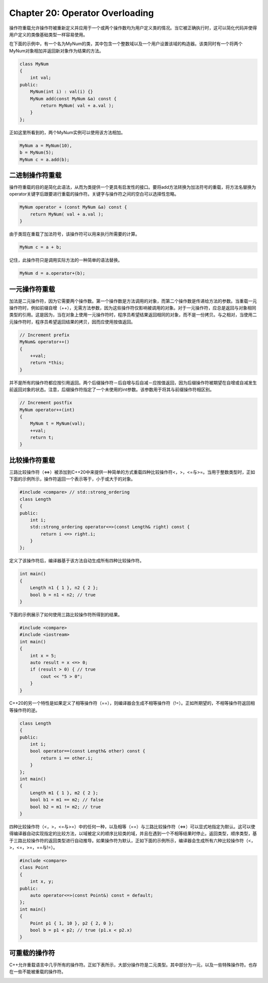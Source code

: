 Chapter 20: Operator Overloading
^^^^^^^^^^^^^^^^^^^^^^^^^^^^^^^^^^^^^^^^

操作符重载允许操作符被重新定义并应用于一个或两个操作数均为用户定义类的情况。当它被正确执行时，这可以简化代码并使得用户定义的类像基础类型一样容易使用。

在下面的示例中，有一个名为MyNum的类，其中包含一个整数域以及一个用户设置该域的构造器。该类同时有一个将两个MyNum对象相加并返回新对象作为结果的方法。

.. code::

    class MyNum
    {
        int val;
    public:
        MyNum(int i) : val(i) {}
        MyNum add(const MyNum &a) const {
            return MyNum( val + a.val );
        }
    };

正如这里所看到的，两个MyNum实例可以使用该方法相加。

.. code::

    MyNum a = MyNum(10),
    b = MyNum(5);
    MyNum c = a.add(b);

二进制操作符重载
========================

操作符重载的目的是简化此语法，从而为类提供一个更具有启发性的接口。要将add方法转换为加法符号的重载，将方法名替换为operator关键字后跟要进行重载的操作符。关键字与操作符之间的空白可以选择性忽略。

.. code::

    MyNum operator + (const MyNum &a) const {
        return MyNum( val + a.val );
    }

由于类现在重载了加法符号，该操作符可以用来执行所需要的计算。

.. code::

    MyNum c = a + b;

记住，此操作符只是调用实际方法的一种简单的语法替换。

.. code::

    MyNum d = a.operator+(b);

一元操作符重载
====================

加法是二元操作符，因为它需要两个操作数。第一个操作数是方法调用的对象，而第二个操作数是传递给方法的参数。当重载一元操作符时，例如前缀自增（++），无需方法参数，因为这些操作符仅影响被调用的对象。对于一元操作符，应总是返回与对象相同类型的引用。这是因为，当在对象上使用一元操作符时，程序员希望结果返回相同的对象，而不是一份拷贝。与之相对，当使用二元操作符时，程序员希望返回结果的拷贝，因而应使用按值返回。

.. code::

    // Increment prefix
    MyNum& operator++()
    {
        ++val;
        return *this;
    }

并不是所有的操作符都应按引用返回。两个后缀操作符－后自增与后自减－应按值返回，因为后缀操作符被期望在自增或自减发生前返回对象的状态。注意，后缀操作符指定了一个未使用的int参数。该参数用于将其与前缀操作符相区别。

.. code::

    // Increment postfix
    MyNum operator++(int)
    {
        MyNum t = MyNum(val);
        ++val;
        return t;
    }

比较操作符重载
==================

三路比较操作符（<=>）被添加到C++20中来提供一种简单的方式重载四种比较操作符<，>，<=与>=。当用于整数类型时，正如下面的示例所示，操作符返回一个表示等于，小于或大于的对象。

.. code::

    #include <compare> // std::strong_ordering
    class Length
    {
    public:
        int i;
        std::strong_ordering operator<=>(const Length& right) const {
            return i <=> right.i;
        }
    };

定义了该操作符后，编译器基于该方法自动生成所有四种比较操作符。

.. code::

    int main()
    {
        Length n1 { 1 }, n2 { 2 };
        bool b = n1 < n2; // true
    }

下面的示例展示了如何使用三路比较操作符所得到的结果。

.. code::

    #include <compare>
    #include <iostream>
    int main()
    {
        int x = 5;
        auto result = x <=> 0;
        if (result > 0) { // true
            cout << "5 > 0";
        }
    }

C++20的另一个特性是如果定义了相等操作符（==），则编译器会生成不相等操作符（!=）。正如所期望的，不相等操作符返回相等操作符的逆。

.. code::

    class Length
    {
    public:
        int i;
        bool operator==(const Length& other) const {
            return i == other.i;
        }
    };
    int main()
    {
        Length m1 { 1 }, m2 { 2 };
        bool b1 = m1 == m2; // false
        bool b2 = m1 != m2; // true
    }

四种比较操作符（<，>，<=与>=）中的任何一种，以及相等（==）与三路比较操作符（<=>）可以显式地指定为默认。这可以使得编译器自动实现指定的比较方法，以域被定义的顺序比较类的域，并且在遇到一个不相等结果时停止。返回类型，顺序类型，基于三路比较操作符的返回类型进行自动推导。如果操作符为默认，正如下面的示例所示，编译器会生成所有六种比较操作符（<，>，<=，>=，==与!=）。

.. code::

    #include <compare>
    class Point
    {
        int x, y;
    public:
        auto operator<=>(const Point&) const = default;
    };
    int main()
    {
        Point p1 { 1, 10 }, p2 { 2, 0 };
        bool b = p1 < p2; // true (p1.x < p2.x)
    }

可重载的操作符
===================

C++允许重载语言中几乎所有的操作符。正如下表所示，大部分操作符是二元类型。其中部分为一元，以及一些特殊操作符。也存在一些不能被重载的操作符。

.. image:: _images/20-1.png

